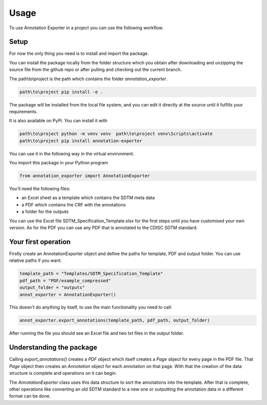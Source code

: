 =====
Usage
=====

To use Annotation Exporter in a project you can use the following workflow.

-----
Setup
-----

For now the only thing you need is to install and import the package.

You can install the package locally from the folder structure which you obtain after downloading and unzipping the source file from the github repo or after pulling and checking out the current branch.

The path\\to\\project is the path which contains the folder *annotation_exporter*.

.. code-block:: batch

   path\to\project pip install -e .

The package will be installed from the local file system, and you can edit it directly at the source until it fulfills your requirements.

It is also available on PyPi. You can install it with

.. code-block:: batch

   path\to\project python -m venv venv  path\to\project venv\Scripts\activate
   path\to\project pip install annotation-exporter


You can use it in the following way in the virtual environment.

You import this package in your Python program

.. code-block:: batch

   from annotation_exporter import AnnotationExporter

You'll need the following files:

-  an Excel sheet as a template which contains the SDTM meta data
-  a PDF which contains the CRF with the annotations
-  a folder for the outputs

You can use the Excel file SDTM_Specification_Template.xlsx for the first steps until you have customised your own version.
As for the PDF you can use any PDF that is annotated to the CDISC SDTM standard.

--------------------
Your first operation
--------------------

Firstly create an AnnotationExporter object and define the paths for
template, PDF and output folder. You can use relative paths if you want.


.. code-block:: python

   template_path = "Templates/SDTM_Specification_Template"
   pdf_path = "PDF/example_compressed"
   output_folder = "outputs"
   annot_exporter = AnnotationExporter()

This doesn't do anything by itself, to use the main functionality you need
to call:


.. code-block:: python

   annot_exporter.export_annotations(template_path, pdf_path, output_folder)

After running the file you should see an Excel file and two txt files in
the output folder.

-------------------------
Understanding the package
-------------------------

Calling *export_annotations()*  creates a *PDF* object which
itself creates a *Page* object for every page in the PDF file. That
*Page* object then creates an *Annotation* object for each
annotation on that page. With that the creation of the data structure is
complete and operations on it can begin.

The *AnnotationExporter* class uses this data structure to sort the
annotations into the template. After that is complete, other operations
like converting an old SDTM standard to a new one or outputting the
annotation data in a different format can be done.

